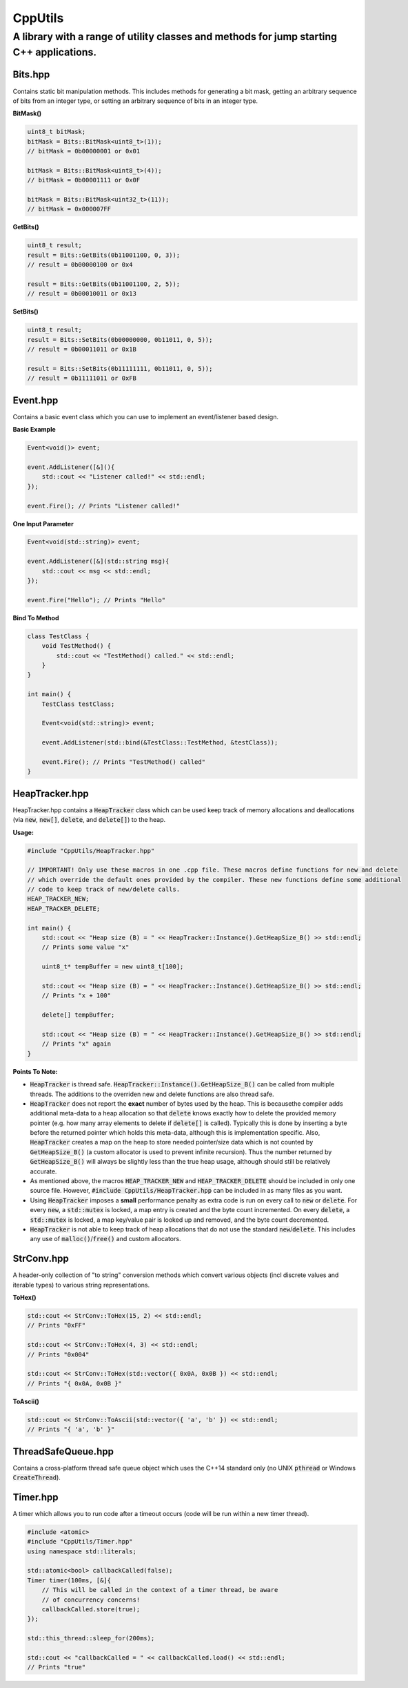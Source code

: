 ========
CppUtils
========

-----------------------------------------------------------------------------------------
A library with a range of utility classes and methods for jump starting C++ applications.
-----------------------------------------------------------------------------------------

Bits.hpp
========

Contains static bit manipulation methods. This includes methods for generating a bit mask, getting an arbitrary sequence of bits from an integer type, or setting an arbitrary sequence of bits in an integer type.

**BitMask()**

.. code:: cpp

    uint8_t bitMask;
    bitMask = Bits::BitMask<uint8_t>(1));
    // bitMask = 0b00000001 or 0x01

    bitMask = Bits::BitMask<uint8_t>(4));
    // bitMask = 0b00001111 or 0x0F

    bitMask = Bits::BitMask<uint32_t>(11));
    // bitMask = 0x000007FF

**GetBits()**

.. code:: cpp

    uint8_t result;
    result = Bits::GetBits(0b11001100, 0, 3));
    // result = 0b00000100 or 0x4

    result = Bits::GetBits(0b11001100, 2, 5));
    // result = 0b00010011 or 0x13

**SetBits()**

.. code:: cpp

    uint8_t result;
    result = Bits::SetBits(0b00000000, 0b11011, 0, 5));
    // result = 0b00011011 or 0x1B

    result = Bits::SetBits(0b11111111, 0b11011, 0, 5));
    // result = 0b11111011 or 0xFB

Event.hpp
=========

Contains a basic event class which you can use to implement an event/listener based design.

**Basic Example**

.. code:: cpp

    Event<void()> event;

    event.AddListener([&](){
        std::cout << "Listener called!" << std::endl;
    });

    event.Fire(); // Prints "Listener called!"

**One Input Parameter**

.. code:: cpp

    Event<void(std::string)> event;

    event.AddListener([&](std::string msg){
        std::cout << msg << std::endl;
    });

    event.Fire("Hello"); // Prints "Hello"

**Bind To Method**

.. code:: cpp

    class TestClass {
        void TestMethod() {
            std::cout << "TestMethod() called." << std::endl;
        }
    }

    int main() {
        TestClass testClass;

        Event<void(std::string)> event;

        event.AddListener(std::bind(&TestClass::TestMethod, &testClass));

        event.Fire(); // Prints "TestMethod() called"
    }

HeapTracker.hpp
===============

HeapTracker.hpp contains a :code:`HeapTracker` class which can be used keep track of memory allocations and deallocations (via :code:`new`, :code:`new[]`, :code:`delete`, and :code:`delete[]`) to the heap.

**Usage:**

.. code:: cpp

    #include "CppUtils/HeapTracker.hpp"

    // IMPORTANT! Only use these macros in one .cpp file. These macros define functions for new and delete
    // which override the default ones provided by the compiler. These new functions define some additional
    // code to keep track of new/delete calls.
    HEAP_TRACKER_NEW;
    HEAP_TRACKER_DELETE;

    int main() {
        std::cout << "Heap size (B) = " << HeapTracker::Instance().GetHeapSize_B() >> std::endl;
        // Prints some value "x"

        uint8_t* tempBuffer = new uint8_t[100];

        std::cout << "Heap size (B) = " << HeapTracker::Instance().GetHeapSize_B() >> std::endl;
        // Prints "x + 100"

        delete[] tempBuffer;

        std::cout << "Heap size (B) = " << HeapTracker::Instance().GetHeapSize_B() >> std::endl;
        // Prints "x" again
    }

**Points To Note:**

- :code:`HeapTracker` is thread safe. :code:`HeapTracker::Instance().GetHeapSize_B()` can be called from multiple threads. The additions to the overriden new and delete functions are also thread safe.
- :code:`HeapTracker` does not report the **exact** number of bytes used by the heap. This is becausethe compiler adds additional meta-data to a heap allocation so that :code:`delete` knows exactly how to delete the provided memory pointer (e.g. how many array elements to delete if :code:`delete[]` is called). Typically this is done by inserting a byte before the returned pointer which holds this meta-data, although this is implementation specific. Also, :code:`HeapTracker` creates a map on the heap to store needed pointer/size data which is not counted by :code:`GetHeapSize_B()` (a custom allocator is used to prevent infinite recursion). Thus the number returned by :code:`GetHeapSize_B()` will always be slightly less than the true heap usage, although should still be relatively accurate.
- As mentioned above, the macros :code:`HEAP_TRACKER_NEW` and :code:`HEAP_TRACKER_DELETE` should be included in only one source file. However, :code:`#include CppUtils/HeapTracker.hpp` can be included in as many files as you want.
- Using :code:`HeapTracker` imposes a **small** performance penalty as extra code is run on every call to :code:`new` or :code:`delete`. For every :code:`new`, a :code:`std::mutex` is locked, a map entry is created and the byte count incremented. On every :code:`delete`, a :code:`std::mutex` is locked, a map key/value pair is looked up and removed, and the byte count decremented.
- :code:`HeapTracker` is not able to keep track of heap allocations that do not use the standard :code:`new`/:code:`delete`. This includes any use of :code:`malloc()`/:code:`free()` and custom allocators.

StrConv.hpp
===========

A header-only collection of "to string" conversion methods which convert various objects (incl discrete values and iterable types) to various string representations.

**ToHex()**

.. code:: cpp

    std::cout << StrConv::ToHex(15, 2) << std::endl;
    // Prints "0xFF"

    std::cout << StrConv::ToHex(4, 3) << std::endl;
    // Prints "0x004"

    std::cout << StrConv::ToHex(std::vector({ 0x0A, 0x0B }) << std::endl;
    // Prints "{ 0x0A, 0x0B }"

**ToAscii()**

.. code:: cpp

    std::cout << StrConv::ToAscii(std::vector({ 'a', 'b' }) << std::endl;
    // Prints "{ 'a', 'b' }"


ThreadSafeQueue.hpp
===================

Contains a cross-platform thread safe queue object which uses the C++14 standard only (no UNIX :code:`pthread` or Windows :code:`CreateThread`).

Timer.hpp
=========

A timer which allows you to run code after a timeout occurs (code will be run within a new timer thread).

.. code:: cpp

    #include <atomic>
    #include "CppUtils/Timer.hpp"
    using namespace std::literals;

    std::atomic<bool> callbackCalled(false);
    Timer timer(100ms, [&]{
        // This will be called in the context of a timer thread, be aware
        // of concurrency concerns!
        callbackCalled.store(true);
    });

    std::this_thread::sleep_for(200ms);

    std::cout << "callbackCalled = " << callbackCalled.load() << std::endl;
    // Prints "true"